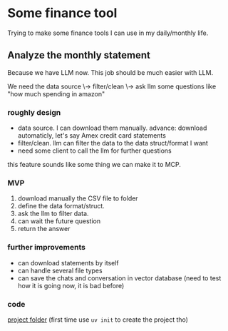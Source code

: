 * Some finance tool

Trying to make some finance tools I can use in my daily/monthly life.

** Analyze the monthly statement

Because we have LLM now. This job should be much easier with LLM.

We need the data source \-> filter/clean \-> ask llm some questions like "how much spending in amazon"

*** roughly design

+ data source. I can download them manually.
  advance: download automaticly, let's say Amex credit card statements
+ filter/clean. llm can filter the data to the data struct/format I want
+ need some client to call the llm for further questions

this feature sounds like some thing we can make it to MCP.

*** MVP

1. download manually the CSV file to folder
2. define the data format/struct.
3. ask the llm to filter data.
4. can wait the future question
5. return the answer 
  
*** further improvements

+ can download statements by itself
+ can handle several file types
+ can save the chats and conversation in vector database (need to test how it is going now, it is bad before)
 
*** code

[[file:monthly-statement/][project folder]] (first time use ~uv init~ to create the project tho)

